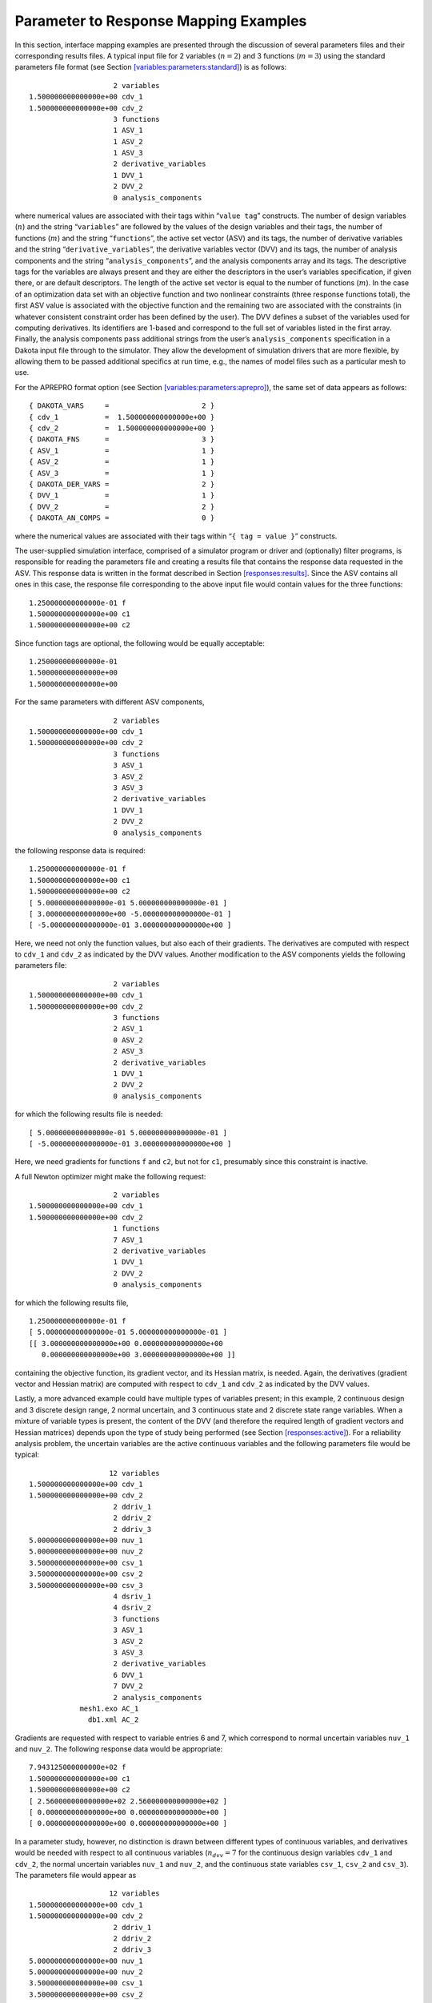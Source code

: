 .. _`interfaces:mappings`:

""""""""""""""""""""""""""""""""""""""
Parameter to Response Mapping Examples
""""""""""""""""""""""""""""""""""""""

In this section, interface mapping examples are presented through the
discussion of several parameters files and their corresponding results
files. A typical input file for 2 variables (:math:`n=2`) and 3
functions (:math:`m=3`) using the standard parameters file format (see
Section `[variables:parameters:standard] <#variables:parameters:standard>`__)
is as follows:

::

                           2 variables
       1.500000000000000e+00 cdv_1
       1.500000000000000e+00 cdv_2
                           3 functions
                           1 ASV_1
                           1 ASV_2
                           1 ASV_3
                           2 derivative_variables
                           1 DVV_1
                           2 DVV_2
                           0 analysis_components

where numerical values are associated with their tags within
“``value tag``” constructs. The number of design variables (:math:`n`)
and the string “``variables``” are followed by the values of the design
variables and their tags, the number of functions (:math:`m`) and the
string “``functions``”, the active set vector (ASV) and its tags, the
number of derivative variables and the string
“``derivative_variables``”, the derivative variables vector (DVV) and
its tags, the number of analysis components and the string
“``analysis_components``”, and the analysis components array and its
tags. The descriptive tags for the variables are always present and they
are either the descriptors in the user’s variables specification, if
given there, or are default descriptors. The length of the active set
vector is equal to the number of functions (:math:`m`). In the case of
an optimization data set with an objective function and two nonlinear
constraints (three response functions total), the first ASV value is
associated with the objective function and the remaining two are
associated with the constraints (in whatever consistent constraint order
has been defined by the user). The DVV defines a subset of the variables
used for computing derivatives. Its identifiers are 1-based and
correspond to the full set of variables listed in the first array.
Finally, the analysis components pass additional strings from the user’s
``analysis_components`` specification in a Dakota input file through to
the simulator. They allow the development of simulation drivers that are
more flexible, by allowing them to be passed additional specifics at run
time, e.g., the names of model files such as a particular mesh to use.

For the APREPRO format option (see
Section `[variables:parameters:aprepro] <#variables:parameters:aprepro>`__),
the same set of data appears as follows:

::

       { DAKOTA_VARS     =                      2 }
       { cdv_1           =  1.500000000000000e+00 }
       { cdv_2           =  1.500000000000000e+00 }
       { DAKOTA_FNS      =                      3 }
       { ASV_1           =                      1 }
       { ASV_2           =                      1 }
       { ASV_3           =                      1 }
       { DAKOTA_DER_VARS =                      2 }
       { DVV_1           =                      1 }
       { DVV_2           =                      2 }
       { DAKOTA_AN_COMPS =                      0 }

where the numerical values are associated with their tags within
“``{ tag = value }``” constructs.

The user-supplied simulation interface, comprised of a simulator program
or driver and (optionally) filter programs, is responsible for reading
the parameters file and creating a results file that contains the
response data requested in the ASV. This response data is written in the
format described in
Section `[responses:results] <#responses:results>`__. Since the ASV
contains all ones in this case, the response file corresponding to the
above input file would contain values for the three functions:

::

       1.250000000000000e-01 f
       1.500000000000000e+00 c1
       1.500000000000000e+00 c2

Since function tags are optional, the following would be equally
acceptable:

::

       1.250000000000000e-01
       1.500000000000000e+00
       1.500000000000000e+00

For the same parameters with different ASV components,

::

                           2 variables
       1.500000000000000e+00 cdv_1
       1.500000000000000e+00 cdv_2
                           3 functions
                           3 ASV_1
                           3 ASV_2
                           3 ASV_3
                           2 derivative_variables
                           1 DVV_1
                           2 DVV_2
                           0 analysis_components

the following response data is required:

::

       1.250000000000000e-01 f
       1.500000000000000e+00 c1
       1.500000000000000e+00 c2
       [ 5.000000000000000e-01 5.000000000000000e-01 ]
       [ 3.000000000000000e+00 -5.000000000000000e-01 ]
       [ -5.000000000000000e-01 3.000000000000000e+00 ]

Here, we need not only the function values, but also each of their
gradients. The derivatives are computed with respect to ``cdv_1`` and
``cdv_2`` as indicated by the DVV values. Another modification to the
ASV components yields the following parameters file:

::

                           2 variables
       1.500000000000000e+00 cdv_1
       1.500000000000000e+00 cdv_2
                           3 functions
                           2 ASV_1
                           0 ASV_2
                           2 ASV_3
                           2 derivative_variables
                           1 DVV_1
                           2 DVV_2
                           0 analysis_components

for which the following results file is needed:

::

       [ 5.000000000000000e-01 5.000000000000000e-01 ]
       [ -5.000000000000000e-01 3.000000000000000e+00 ]

Here, we need gradients for functions ``f`` and ``c2``, but not for
``c1``, presumably since this constraint is inactive.

A full Newton optimizer might make the following request:

::

                           2 variables
       1.500000000000000e+00 cdv_1
       1.500000000000000e+00 cdv_2
                           1 functions
                           7 ASV_1
                           2 derivative_variables
                           1 DVV_1
                           2 DVV_2
                           0 analysis_components

for which the following results file,

::

       1.250000000000000e-01 f
       [ 5.000000000000000e-01 5.000000000000000e-01 ]
       [[ 3.000000000000000e+00 0.000000000000000e+00
          0.000000000000000e+00 3.000000000000000e+00 ]]

containing the objective function, its gradient vector, and its Hessian
matrix, is needed. Again, the derivatives (gradient vector and Hessian
matrix) are computed with respect to ``cdv_1`` and ``cdv_2`` as
indicated by the DVV values.

Lastly, a more advanced example could have multiple types of variables
present; in this example, 2 continuous design and 3 discrete design
range, 2 normal uncertain, and 3 continuous state and 2 discrete state
range variables. When a mixture of variable types is present, the
content of the DVV (and therefore the required length of gradient
vectors and Hessian matrices) depends upon the type of study being
performed (see Section `[responses:active] <#responses:active>`__). For
a reliability analysis problem, the uncertain variables are the active
continuous variables and the following parameters file would be typical:

::

                          12 variables
       1.500000000000000e+00 cdv_1
       1.500000000000000e+00 cdv_2
                           2 ddriv_1
                           2 ddriv_2
                           2 ddriv_3
       5.000000000000000e+00 nuv_1
       5.000000000000000e+00 nuv_2
       3.500000000000000e+00 csv_1
       3.500000000000000e+00 csv_2
       3.500000000000000e+00 csv_3
                           4 dsriv_1
                           4 dsriv_2
                           3 functions
                           3 ASV_1
                           3 ASV_2
                           3 ASV_3
                           2 derivative_variables
                           6 DVV_1
                           7 DVV_2
                           2 analysis_components
                   mesh1.exo AC_1
                     db1.xml AC_2

Gradients are requested with respect to variable entries 6 and 7, which
correspond to normal uncertain variables ``nuv_1`` and ``nuv_2``. The
following response data would be appropriate:

::

       7.943125000000000e+02 f
       1.500000000000000e+00 c1
       1.500000000000000e+00 c2
       [ 2.560000000000000e+02 2.560000000000000e+02 ]
       [ 0.000000000000000e+00 0.000000000000000e+00 ]
       [ 0.000000000000000e+00 0.000000000000000e+00 ]

In a parameter study, however, no distinction is drawn between different
types of continuous variables, and derivatives would be needed with
respect to all continuous variables (:math:`n_{dvv}=7` for the
continuous design variables ``cdv_1`` and ``cdv_2``, the normal
uncertain variables ``nuv_1`` and ``nuv_2``, and the continuous state
variables ``csv_1``, ``csv_2`` and ``csv_3``). The parameters file would
appear as

::

                          12 variables
       1.500000000000000e+00 cdv_1
       1.500000000000000e+00 cdv_2
                           2 ddriv_1
                           2 ddriv_2
                           2 ddriv_3
       5.000000000000000e+00 nuv_1
       5.000000000000000e+00 nuv_2
       3.500000000000000e+00 csv_1
       3.500000000000000e+00 csv_2
       3.500000000000000e+00 csv_3
                           4 dsriv_1
                           4 dsriv_2
                           3 functions
                           3 ASV_1
                           3 ASV_2
                           3 ASV_3
                           7 derivative_variables
                           1 DVV_1
                           2 DVV_2
                           6 DVV_3
                           7 DVV_4
                           8 DVV_5
                           9 DVV_6
                          10 DVV_7
                           2 analysis_components
                   mesh1.exo AC_1
                     db1.xml AC_2

and the corresponding results would appear as

::

       7.943125000000000e+02 f
       1.500000000000000e+00 c1
       1.500000000000000e+00 c2
       [  5.000000000000000e-01  5.000000000000000e-01  2.560000000000000e+02
          2.560000000000000e+02  6.250000000000000e+01  6.250000000000000e+01
          6.250000000000000e+01 ]
       [  3.000000000000000e+00 -5.000000000000000e-01  0.000000000000000e+00
          0.000000000000000e+00  0.000000000000000e+00  0.000000000000000e+00
          0.000000000000000e+00 ]
       [ -5.000000000000000e-01  3.000000000000000e+00  0.000000000000000e+00
          0.000000000000000e+00  0.000000000000000e+00  0.000000000000000e+00
          0.000000000000000e+00 ]